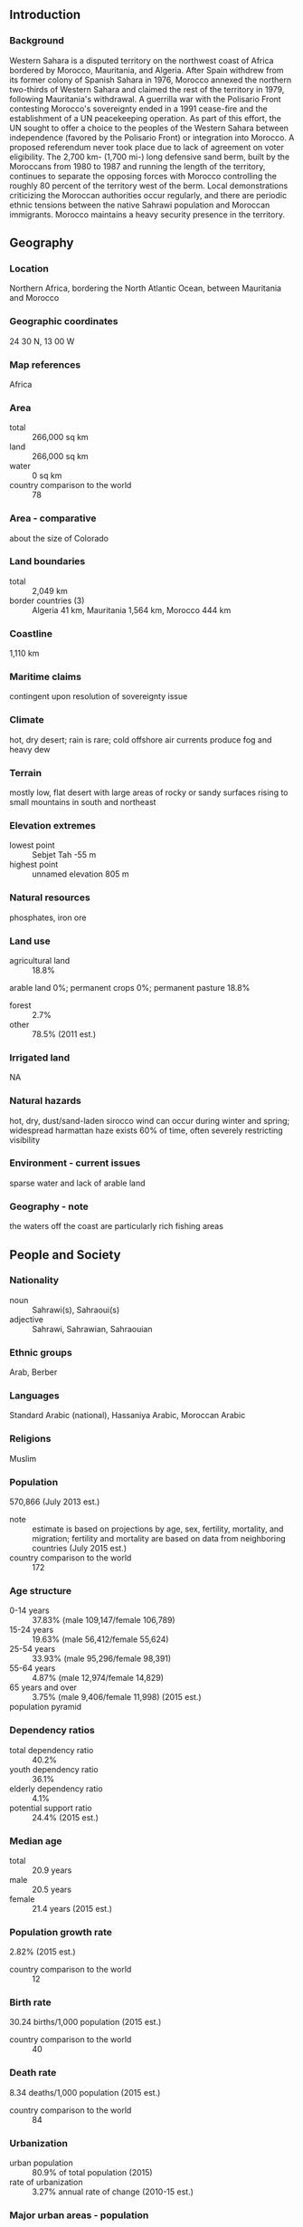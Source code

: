 ** Introduction
*** Background
Western Sahara is a disputed territory on the northwest coast of Africa bordered by Morocco, Mauritania, and Algeria. After Spain withdrew from its former colony of Spanish Sahara in 1976, Morocco annexed the northern two-thirds of Western Sahara and claimed the rest of the territory in 1979, following Mauritania's withdrawal. A guerrilla war with the Polisario Front contesting Morocco's sovereignty ended in a 1991 cease-fire and the establishment of a UN peacekeeping operation. As part of this effort, the UN sought to offer a choice to the peoples of the Western Sahara between independence (favored by the Polisario Front) or integration into Morocco. A proposed referendum never took place due to lack of agreement on voter eligibility. The 2,700 km- (1,700 mi-) long defensive sand berm, built by the Moroccans from 1980 to 1987 and running the length of the territory, continues to separate the opposing forces with Morocco controlling the roughly 80 percent of the territory west of the berm. Local demonstrations criticizing the Moroccan authorities occur regularly, and there are periodic ethnic tensions between the native Sahrawi population and Moroccan immigrants. Morocco maintains a heavy security presence in the territory.
** Geography
*** Location
Northern Africa, bordering the North Atlantic Ocean, between Mauritania and Morocco
*** Geographic coordinates
24 30 N, 13 00 W
*** Map references
Africa
*** Area
- total :: 266,000 sq km
- land :: 266,000 sq km
- water :: 0 sq km
- country comparison to the world :: 78
*** Area - comparative
about the size of Colorado
*** Land boundaries
- total :: 2,049 km
- border countries (3) :: Algeria 41 km, Mauritania 1,564 km, Morocco 444 km
*** Coastline
1,110 km
*** Maritime claims
contingent upon resolution of sovereignty issue
*** Climate
hot, dry desert; rain is rare; cold offshore air currents produce fog and heavy dew
*** Terrain
mostly low, flat desert with large areas of rocky or sandy surfaces rising to small mountains in south and northeast
*** Elevation extremes
- lowest point :: Sebjet Tah -55 m
- highest point :: unnamed elevation 805 m
*** Natural resources
phosphates, iron ore
*** Land use
- agricultural land :: 18.8%
arable land 0%; permanent crops 0%; permanent pasture 18.8%
- forest :: 2.7%
- other :: 78.5% (2011 est.)
*** Irrigated land
NA
*** Natural hazards
hot, dry, dust/sand-laden sirocco wind can occur during winter and spring; widespread harmattan haze exists 60% of time, often severely restricting visibility
*** Environment - current issues
sparse water and lack of arable land
*** Geography - note
the waters off the coast are particularly rich fishing areas
** People and Society
*** Nationality
- noun :: Sahrawi(s), Sahraoui(s)
- adjective :: Sahrawi, Sahrawian, Sahraouian
*** Ethnic groups
Arab, Berber
*** Languages
Standard Arabic (national), Hassaniya Arabic, Moroccan Arabic
*** Religions
Muslim
*** Population
570,866 (July 2013 est.)
- note :: estimate is based on projections by age, sex, fertility, mortality, and migration; fertility and mortality are based on data from neighboring countries (July 2015 est.)
- country comparison to the world :: 172
*** Age structure
- 0-14 years :: 37.83% (male 109,147/female 106,789)
- 15-24 years :: 19.63% (male 56,412/female 55,624)
- 25-54 years :: 33.93% (male 95,296/female 98,391)
- 55-64 years :: 4.87% (male 12,974/female 14,829)
- 65 years and over :: 3.75% (male 9,406/female 11,998) (2015 est.)
- population pyramid ::  
*** Dependency ratios
- total dependency ratio :: 40.2%
- youth dependency ratio :: 36.1%
- elderly dependency ratio :: 4.1%
- potential support ratio :: 24.4% (2015 est.)
*** Median age
- total :: 20.9 years
- male :: 20.5 years
- female :: 21.4 years (2015 est.)
*** Population growth rate
2.82% (2015 est.)
- country comparison to the world :: 12
*** Birth rate
30.24 births/1,000 population (2015 est.)
- country comparison to the world :: 40
*** Death rate
8.34 deaths/1,000 population (2015 est.)
- country comparison to the world :: 84
*** Urbanization
- urban population :: 80.9% of total population (2015)
- rate of urbanization :: 3.27% annual rate of change (2010-15 est.)
*** Major urban areas - population
Laayoune 262,000 (2014)
*** Sex ratio
- at birth :: 1.04 male(s)/female
- 0-14 years :: 1.02 male(s)/female
- 15-24 years :: 1.01 male(s)/female
- 25-54 years :: 0.97 male(s)/female
- 55-64 years :: 0.88 male(s)/female
- 65 years and over :: 0.78 male(s)/female
- total population :: 0.99 male(s)/female (2015 est.)
*** Infant mortality rate
- total :: 54.7 deaths/1,000 live births
- male :: 59.61 deaths/1,000 live births
- female :: 49.6 deaths/1,000 live births (2015 est.)
- country comparison to the world :: 27
*** Life expectancy at birth
- total population :: 62.64 years
- male :: 60.35 years
- female :: 65.02 years (2015 est.)
- country comparison to the world :: 190
*** Total fertility rate
4 children born/woman (2015 est.)
- country comparison to the world :: 38
*** HIV/AIDS - adult prevalence rate
NA
*** HIV/AIDS - people living with HIV/AIDS
NA
*** HIV/AIDS - deaths
NA
** Government
*** Country name
- conventional long form :: none
- conventional short form :: Western Sahara
- former :: Rio de Oro, Saguia el Hamra, Spanish Sahara
*** Government type
legal status of territory and issue of sovereignty unresolved; territory contested by Morocco and Polisario Front (Popular Front for the Liberation of the Saguia el Hamra and Rio de Oro), which in February 1976 formally proclaimed a government-in-exile, the Sahrawi Arab Democratic Republic (SADR), based out of refugee camps near Tindouf, Algeria, led by President Mohamed ABDELAZIZ
*** Capital
Laayoune (administrative center)
- time difference :: UTC 0 (5 hours ahead of Washington, DC, during Standard Time)
- daylight saving time :: +1hr, begins last Sunday in April; ends last Sunday in September
*** Administrative divisions
none officially, the territory west of the Moroccan berm falls under de facto Moroccan control; Morocco claims the territory of Western Sahara, the political status of which is considered undetermined by the US Government; portions of the regions Guelmim-Es Smara and Laayoune-Boujdour-Sakia El Hamra as claimed by Morocco lie within Western Sahara; Morocco also claims Oued Eddahab-Lagouira, another region that falls entirely within Western Sahara
*** Suffrage
none; (residents of Moroccan-controlled Western Sahara participate in Moroccan elections)
*** Executive branch
none
*** Political pressure groups and leaders
none
*** International organization participation
AU, CAN (observer), WFTU (NGOs)
*** Diplomatic representation in the US
none
*** Diplomatic representation from the US
none
** Economy
*** Economy - overview
Western Sahara has a small market-based economy whose main industries are fishing, phosphate mining, and pastoral nomadism. The territory's arid desert climate makes sedentary agriculture difficult, and Western Sahara imports much of its food. The Moroccan Government administers Western Sahara's economy and is a key source of employment, infrastructure development, and social spending in the territory. Western Sahara's unresolved legal status makes the exploitation of its natural resources a contentious issue between Morocco and the Polisario. Morocco and the EU in December 2013 finalized a four-year agreement allowing European vessels to fish off the coast of Morocco, including disputed waters off the coast of Western Sahara. Oil has never been found in Western Sahara in commercially significant quantities, but Morocco and the Polisario have quarreled over who has the right to authorize and benefit from oil exploration in the territory. Western Sahara's main long-term economic challenge is the development of a more diverse set of industries capable of providing greater employment and income to the territory.
*** GDP (purchasing power parity)
$906.5 million (2007 est.)
- country comparison to the world :: 205
*** GDP (official exchange rate)
$NA
*** GDP - real growth rate
NA%
*** GDP - per capita (PPP)
$2,500 (2007 est.)
- country comparison to the world :: 196
*** GDP - composition, by sector of origin
- agriculture :: NA%
- industry :: NA%
- services :: 40% (2007 est.)
*** Agriculture - products
fruits and vegetables (grown in the few oases); camels, sheep, goats (kept by nomads); fish
*** Industries
phosphate mining, handicrafts
*** Industrial production growth rate
NA%
*** Labor force
144,000 (2010 est.)
- country comparison to the world :: 178
*** Labor force - by occupation
- agriculture :: 50%
- industry and services :: 50% (2005 est.)
*** Unemployment rate
NA%
*** Population below poverty line
NA%
*** Household income or consumption by percentage share
- lowest 10% :: NA%
- highest 10% :: NA%
*** Budget
- revenues :: $NA
- expenditures :: $NA
*** Taxes and other revenues
NA%
*** Budget surplus (+) or deficit (-)
NA%
*** Fiscal year
calendar year
*** Inflation rate (consumer prices)
NA%
*** Exports
$NA
*** Exports - commodities
phosphates 62% (2012 est.)
*** Imports
$NA
*** Imports - commodities
fuel for fishing fleet, foodstuffs
*** Debt - external
$NA
*** Exchange rates
Moroccan dirhams (MAD) per US dollar -
8.24 (2014)
8.3803 (2013)
8.6 (2012)
8.0899 (2011)
8.4172 (2010)
** Energy
*** Electricity - production
90 million kWh (2011 est.)
- country comparison to the world :: 202
*** Electricity - consumption
83.7 million kWh (2011 est.)
- country comparison to the world :: 201
*** Electricity - exports
0 kWh (2013 est.)
- country comparison to the world :: 214
*** Electricity - imports
0 kWh (2013 est.)
- country comparison to the world :: 216
*** Electricity - installed generating capacity
58,000 kW (2011 est.)
- country comparison to the world :: 184
*** Electricity - from fossil fuels
100% of total installed capacity (2011 est.)
- country comparison to the world :: 41
*** Electricity - from nuclear fuels
0% of total installed capacity (2011 est.)
- country comparison to the world :: 206
*** Electricity - from hydroelectric plants
0% of total installed capacity (2011 est.)
- country comparison to the world :: 210
*** Electricity - from other renewable sources
0% of total installed capacity (2011 est.)
- country comparison to the world :: 142
*** Crude oil - production
0 bbl/day (2013 est.)
- country comparison to the world :: 144
*** Crude oil - exports
0 bbl/day (2010 est.)
- country comparison to the world :: 206
*** Crude oil - imports
0 bbl/day (2010 est.)
- country comparison to the world :: 143
*** Crude oil - proved reserves
0 bbl (1 January 2014 est.)
- country comparison to the world :: 208
*** Refined petroleum products - production
0 bbl/day (2010 est.)
- country comparison to the world :: 209
*** Refined petroleum products - consumption
2,040 bbl/day (2013 est.)
- country comparison to the world :: 189
*** Refined petroleum products - exports
0 bbl/day (2010 est.)
- country comparison to the world :: 144
*** Refined petroleum products - imports
1,702 bbl/day (2010 est.)
- country comparison to the world :: 184
*** Natural gas - production
0 cu m (2012 est.)
- country comparison to the world :: 209
*** Natural gas - consumption
0 cu m (2012 est.)
- country comparison to the world :: 209
*** Natural gas - exports
0 cu m (2012 est.)
- country comparison to the world :: 208
*** Natural gas - imports
0 cu m (2012 est.)
- country comparison to the world :: 79
*** Natural gas - proved reserves
0 cu m (1 January 2014 est.)
- country comparison to the world :: 208
*** Carbon dioxide emissions from consumption of energy
316,100 Mt (2012 est.)
- country comparison to the world :: 190
** Communications
*** Telephone system
- general assessment :: sparse and limited system
- domestic :: NA
- international :: country code - 212; tied into Morocco's system by microwave radio relay, tropospheric scatter, and satellite; satellite earth stations - 2 Intelsat (Atlantic Ocean) linked to Rabat, Morocco (2008)
*** Broadcast media
Morocco's state-owned broadcaster, Radio-Television Marocaine (RTM), operates a radio service from Laayoune and relays TV service; a Polisario-backed radio station also broadcasts (2008)
*** Radio broadcast stations
AM 2, FM 0, shortwave 0 (1998)
*** Television broadcast stations
NA
*** Internet country code
.eh
** Transportation
*** Airports
6 (2013)
- country comparison to the world :: 174
*** Airports - with paved runways
- total :: 3
- 2,438 to 3,047 m :: 3 (2013)
*** Airports - with unpaved runways
- total :: 3
- 1,524 to 2,437 m :: 1
- 914 to 1,523 m :: 1
- under 914 m :: 
1 (2013)
*** Ports and terminals
- major seaport(s) :: Ad Dakhla, Laayoune (El Aaiun)
** Military
*** Manpower fit for military service
- males age 16-49 :: 79,489
- females age 16-49 :: 87,362 (2010 est.)
*** Manpower reaching militarily significant age annually
- male :: 5,523
- female :: 5,429 (2010 est.)
** Transnational Issues
*** Disputes - international
many neighboring states reject Moroccan administration of Western Sahara; several states have extended diplomatic relations to the "Sahrawi Arab Democratic Republic" represented by the Polisario Front in exile in Algeria, while others recognize Moroccan sovereignty over Western Sahara; approximately 90,000 Sahrawi refugees continue to be sheltered in camps in Tindouf, Algeria, which has hosted Sahrawi refugees since the 1980s